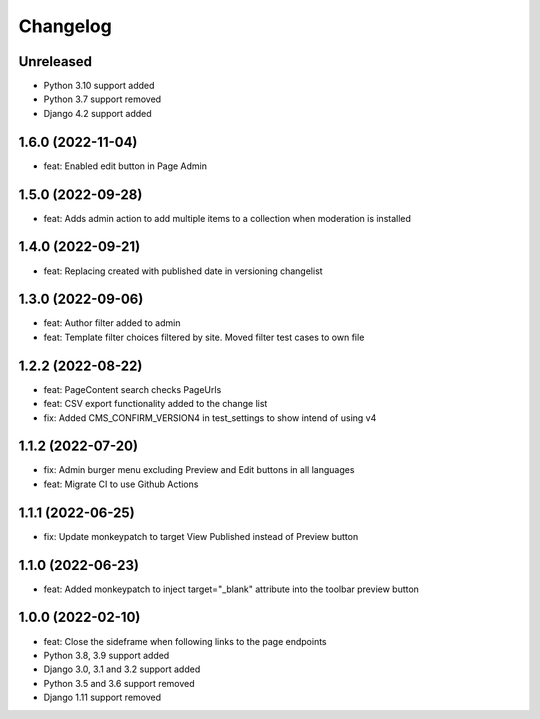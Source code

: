 =========
Changelog
=========

Unreleased
==========
* Python 3.10 support added
* Python 3.7 support removed
* Django 4.2 support added

1.6.0 (2022-11-04)
==================
* feat: Enabled edit button in Page Admin

1.5.0 (2022-09-28)
==================
* feat: Adds admin action to add multiple items to a collection when moderation is installed

1.4.0 (2022-09-21)
==================
* feat: Replacing created with published date in versioning changelist

1.3.0 (2022-09-06)
==================
* feat: Author filter added to admin
* feat: Template filter choices filtered by site. Moved filter test cases to own file

1.2.2 (2022-08-22)
==================
* feat: PageContent search checks PageUrls
* feat: CSV export functionality added to the change list
* fix: Added CMS_CONFIRM_VERSION4 in test_settings to show intend of using v4

1.1.2 (2022-07-20)
==================
* fix: Admin burger menu excluding Preview and Edit buttons in all languages
* feat: Migrate CI to use Github Actions

1.1.1 (2022-06-25)
==================
* fix: Update monkeypatch to target View Published instead of Preview button

1.1.0 (2022-06-23)
==================
* feat: Added monkeypatch to inject target="_blank" attribute into the toolbar preview button

1.0.0 (2022-02-10)
==================
* feat: Close the sideframe when following links to the page endpoints
* Python 3.8, 3.9 support added
* Django 3.0, 3.1 and 3.2 support added
* Python 3.5 and 3.6 support removed
* Django 1.11 support removed
